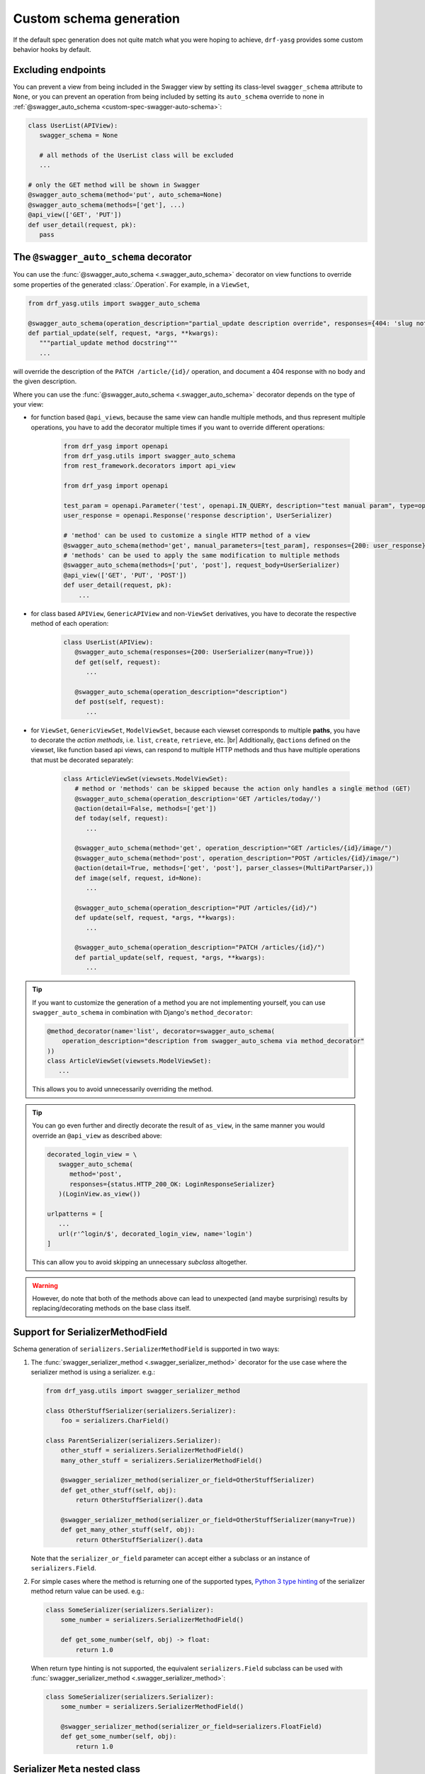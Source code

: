.. |br| raw:: html

   <br />

########################
Custom schema generation
########################

If the default spec generation does not quite match what you were hoping to achieve, ``drf-yasg`` provides some
custom behavior hooks by default.

.. _custom-spec-excluding-endpoints:

*******************
Excluding endpoints
*******************

You can prevent a view from being included in the Swagger view by setting its class-level ``swagger_schema``
attribute to ``None``, or you can prevent an operation from being included by setting its ``auto_schema`` override
to none in :ref:`@swagger_auto_schema <custom-spec-swagger-auto-schema>`:

.. code-block:: python

   class UserList(APIView):
      swagger_schema = None

      # all methods of the UserList class will be excluded
      ...

   # only the GET method will be shown in Swagger
   @swagger_auto_schema(method='put', auto_schema=None)
   @swagger_auto_schema(methods=['get'], ...)
   @api_view(['GET', 'PUT'])
   def user_detail(request, pk):
      pass

.. _custom-spec-swagger-auto-schema:

**************************************
The ``@swagger_auto_schema`` decorator
**************************************

You can use the :func:`@swagger_auto_schema <.swagger_auto_schema>` decorator on view functions to override
some properties of the generated :class:`.Operation`. For example, in a ``ViewSet``,

.. code-block:: python

   from drf_yasg.utils import swagger_auto_schema

   @swagger_auto_schema(operation_description="partial_update description override", responses={404: 'slug not found'})
   def partial_update(self, request, *args, **kwargs):
      """partial_update method docstring"""
      ...

will override the description of the ``PATCH /article/{id}/`` operation, and document a 404 response with no body and
the given description.

Where you can use the :func:`@swagger_auto_schema <.swagger_auto_schema>` decorator depends on the type of your view:

* for function based ``@api_view``\ s, because the same view can handle multiple methods, and thus represent multiple
  operations, you have to add the decorator multiple times if you want to override different operations:

   .. code-block:: python
   
      from drf_yasg import openapi
      from drf_yasg.utils import swagger_auto_schema
      from rest_framework.decorators import api_view

      from drf_yasg import openapi

      test_param = openapi.Parameter('test', openapi.IN_QUERY, description="test manual param", type=openapi.TYPE_BOOLEAN)
      user_response = openapi.Response('response description', UserSerializer)

      # 'method' can be used to customize a single HTTP method of a view
      @swagger_auto_schema(method='get', manual_parameters=[test_param], responses={200: user_response})
      # 'methods' can be used to apply the same modification to multiple methods
      @swagger_auto_schema(methods=['put', 'post'], request_body=UserSerializer)
      @api_view(['GET', 'PUT', 'POST'])
      def user_detail(request, pk):
          ...

* for class based ``APIView``, ``GenericAPIView`` and non-``ViewSet`` derivatives, you have to decorate the respective
  method of each operation:

   .. code-block:: python

      class UserList(APIView):
         @swagger_auto_schema(responses={200: UserSerializer(many=True)})
         def get(self, request):
            ...

         @swagger_auto_schema(operation_description="description")
         def post(self, request):
            ...

* for ``ViewSet``, ``GenericViewSet``, ``ModelViewSet``, because each viewset corresponds to multiple **paths**, you have
  to decorate the *action methods*, i.e. ``list``, ``create``, ``retrieve``, etc. |br|
  Additionally, ``@action``\ s defined on the viewset, like function based api views, can respond to multiple HTTP
  methods and thus have multiple operations that must be decorated separately:


   .. code-block:: python

      class ArticleViewSet(viewsets.ModelViewSet):
         # method or 'methods' can be skipped because the action only handles a single method (GET)
         @swagger_auto_schema(operation_description='GET /articles/today/')
         @action(detail=False, methods=['get'])
         def today(self, request):
            ...

         @swagger_auto_schema(method='get', operation_description="GET /articles/{id}/image/")
         @swagger_auto_schema(method='post', operation_description="POST /articles/{id}/image/")
         @action(detail=True, methods=['get', 'post'], parser_classes=(MultiPartParser,))
         def image(self, request, id=None):
            ...

         @swagger_auto_schema(operation_description="PUT /articles/{id}/")
         def update(self, request, *args, **kwargs):
            ...

         @swagger_auto_schema(operation_description="PATCH /articles/{id}/")
         def partial_update(self, request, *args, **kwargs):
            ...

.. Tip::

   If you want to customize the generation of a method you are not implementing yourself, you can use
   ``swagger_auto_schema`` in combination with Django's ``method_decorator``:

   .. code-block:: python

      @method_decorator(name='list', decorator=swagger_auto_schema(
          operation_description="description from swagger_auto_schema via method_decorator"
      ))
      class ArticleViewSet(viewsets.ModelViewSet):
         ...

   This allows you to avoid unnecessarily overriding the method.

.. Tip::

   You can go even further and directly decorate the result of ``as_view``, in the same manner you would
   override an ``@api_view`` as described above:

   .. code-block:: python

      decorated_login_view = \
         swagger_auto_schema(
            method='post',
            responses={status.HTTP_200_OK: LoginResponseSerializer}
         )(LoginView.as_view())

      urlpatterns = [
         ...
         url(r'^login/$', decorated_login_view, name='login')
      ]

   This can allow you to avoid skipping an unnecessary *subclass* altogether.

.. Warning::

   However, do note that both of the methods above can lead to unexpected (and maybe surprising) results by
   replacing/decorating methods on the base class itself.


*********************************
Support for SerializerMethodField
*********************************

Schema generation of ``serializers.SerializerMethodField`` is supported in two ways:

1) The :func:`swagger_serializer_method <.swagger_serializer_method>` decorator for the use case where the serializer
   method is using a serializer. e.g.:

   .. code-block:: python

      from drf_yasg.utils import swagger_serializer_method

      class OtherStuffSerializer(serializers.Serializer):
          foo = serializers.CharField()

      class ParentSerializer(serializers.Serializer):
          other_stuff = serializers.SerializerMethodField()
          many_other_stuff = serializers.SerializerMethodField()
          
          @swagger_serializer_method(serializer_or_field=OtherStuffSerializer)
          def get_other_stuff(self, obj):
              return OtherStuffSerializer().data
          
          @swagger_serializer_method(serializer_or_field=OtherStuffSerializer(many=True))
          def get_many_other_stuff(self, obj):
              return OtherStuffSerializer().data


   Note that the ``serializer_or_field`` parameter can accept either a subclass or an instance of ``serializers.Field``.
   
   

2) For simple cases where the method is returning one of the supported types, `Python 3 type hinting`_ of the
   serializer method return value can be used. e.g.:

   .. code-block:: python

      class SomeSerializer(serializers.Serializer):
          some_number = serializers.SerializerMethodField()

          def get_some_number(self, obj) -> float:
              return 1.0

   When return type hinting is not supported, the equivalent ``serializers.Field`` subclass can be used with
   :func:`swagger_serializer_method <.swagger_serializer_method>`:

   .. code-block:: python

      class SomeSerializer(serializers.Serializer):
          some_number = serializers.SerializerMethodField()

          @swagger_serializer_method(serializer_or_field=serializers.FloatField)
          def get_some_number(self, obj):
              return 1.0


********************************
Serializer ``Meta`` nested class
********************************

You can define some per-serializer or per-field options by adding a ``Meta`` class to your ``Serializer`` or
serializer ``Field``, e.g.:

.. code-block:: python

   class WhateverSerializer(Serializer):
      ...

      class Meta:
         ... options here ...

.. _swagger_schema_fields:

The available options are:

   * ``ref_name`` - a string which will be used as the model definition name for this serializer class; setting it to
     ``None`` will force the serializer to be generated as an inline model everywhere it is used. If two serializers
     have the same ``ref_name``, both their usages will be replaced with a reference to the same definition.
     If this option is not specified, all serializers have an implicit name derived from their class name, minus any
     ``Serializer`` suffix (e.g. ``UserSerializer`` -> ``User``, ``SerializerWithSuffix`` -> ``SerializerWithSuffix``)
   * ``swagger_schema_fields`` - a dictionary mapping :class:`.Schema` field names to values. These attributes
     will be set on the :class:`.Schema` object generated from the ``Serializer``. Field names must be python values,
     which are converted to Swagger ``Schema`` attribute names according to :func:`.make_swagger_name`.
     Attribute names and values must conform to the `OpenAPI 2.0 specification <https://github.com/OAI/OpenAPI-Specification/blob/master/versions/2.0.md#schemaObject>`_.

Suppose you wanted to model an email using a `JSONField` to store the subject and body for performance reasons:

.. code-block:: python

   from django.contrib.postgres.fields import JSONField

   class Email(models.Model):
       # Store data as JSON, but the data should be made up of
       # an object that has two properties, "subject" and "body"
       # Example:
       # {
       #   "subject": "My Title",
       #   "body": "The body of the message.",
       # }
       message = JSONField()

To instruct ``drf-yasg`` to output an OpenAPI schema that matches this, create a custom ``JSONField``:

.. code-block:: python

   class EmailMessageField(serializers.JSONField):
       class Meta:
           swagger_schema_fields = {
               "type": openapi.TYPE_OBJECT,
               "title": "Email",
               "properties": {
                   "subject": openapi.Schema(
                       title="Email subject",
                       type=openapi.TYPE_STRING,
                   ),
                   "body": openapi.Schema(
                       title="Email body",
                       type=openapi.TYPE_STRING,
                   ),
               },
               "required": ["subject", "body"],
            }

   class EmailSerializer(ModelSerializer):
       class Meta:
           model = Email
           fields = "__all__"

       message = EmailMessageField()

.. Warning::

   Overriding a default ``Field`` generated by a ``ModelSerializer`` will also override automatically
   generated validators for that ``Field``.  To add ``Serializer`` validation back in manually, see the relevant
   `DRF Validators`_ and `DRF Fields`_ documentation.

   One example way to do this is to set the ``default_validators`` attribute on a field.

   .. code-block:: python

      class EmailMessageField(serializers.JSONField):
         default_validators = [my_custom_email_validator]
         ...

*************************
Subclassing and extending
*************************


---------------------
``SwaggerAutoSchema``
---------------------

For more advanced control you can subclass :class:`~.inspectors.SwaggerAutoSchema` - see the documentation page
for a list of methods you can override.

You can put your custom subclass to use by setting it on a view method using the
:ref:`@swagger_auto_schema <custom-spec-swagger-auto-schema>` decorator described above, by setting it as a
class-level attribute named ``swagger_schema`` on the view class, or
:ref:`globally via settings <default-class-settings>`.

For example, to generate all operation IDs as camel case, you could do:

.. code-block:: python

   from inflection import camelize

   class CamelCaseOperationIDAutoSchema(SwaggerAutoSchema):
      def get_operation_id(self, operation_keys):
         operation_id = super(CamelCaseOperationIDAutoSchema, self).get_operation_id(operation_keys)
         return camelize(operation_id, uppercase_first_letter=False)


   SWAGGER_SETTINGS = {
      'DEFAULT_AUTO_SCHEMA_CLASS': 'path.to.CamelCaseOperationIDAutoSchema',
      ...
   }

--------------------------
``OpenAPISchemaGenerator``
--------------------------

If you need to control things at a higher level than :class:`.Operation` objects (e.g. overall document structure,
vendor extensions in metadata) you can also subclass :class:`.OpenAPISchemaGenerator` - again, see the documentation
page for a list of its methods.

This custom generator can be put to use by setting it as the :attr:`.generator_class` of a :class:`.SchemaView` using
:func:`.get_schema_view`.

.. _custom-spec-inspectors:

---------------------
``Inspector`` classes
---------------------

For customizing behavior related to specific field, serializer, filter or paginator classes you can implement the
:class:`~.inspectors.FieldInspector`, :class:`~.inspectors.SerializerInspector`, :class:`~.inspectors.FilterInspector`,
:class:`~.inspectors.PaginatorInspector` classes and use them with
:ref:`@swagger_auto_schema <custom-spec-swagger-auto-schema>` or one of the
:ref:`related settings <default-class-settings>`.

A :class:`~.inspectors.FilterInspector` that adds a description to all ``DjangoFilterBackend`` parameters could be
implemented like so:

.. code-block:: python

   class DjangoFilterDescriptionInspector(CoreAPICompatInspector):
      def get_filter_parameters(self, filter_backend):
         if isinstance(filter_backend, DjangoFilterBackend):
            result = super(DjangoFilterDescriptionInspector, self).get_filter_parameters(filter_backend)
            for param in result:
               if not param.get('description', ''):
                  param.description = "Filter the returned list by {field_name}".format(field_name=param.name)

            return result

         return NotHandled

   @method_decorator(name='list', decorator=swagger_auto_schema(
      filter_inspectors=[DjangoFilterDescriptionInspector]
   ))
   class ArticleViewSet(viewsets.ModelViewSet):
      filter_backends = (DjangoFilterBackend,)
      filterset_fields = ('title',)
      ...


A second example, of a :class:`~.inspectors.FieldInspector` that removes the ``title`` attribute from all generated
:class:`.Schema` objects:

.. code-block:: python

   from drf_yasg.inspectors import FieldInspector

   class NoSchemaTitleInspector(FieldInspector):
      def process_result(self, result, method_name, obj, **kwargs):
         # remove the `title` attribute of all Schema objects
         if isinstance(result, openapi.Schema.OR_REF):
            # traverse any references and alter the Schema object in place
            schema = openapi.resolve_ref(result, self.components)
            schema.pop('title', None)

            # no ``return schema`` here, because it would mean we always generate
            # an inline `object` instead of a definition reference

         # return back the same object that we got - i.e. a reference if we got a reference
         return result


   class NoTitleAutoSchema(SwaggerAutoSchema):
      field_inspectors = [NoSchemaTitleInspector] + swagger_settings.DEFAULT_FIELD_INSPECTORS

   class ArticleViewSet(viewsets.ModelViewSet):
      swagger_schema = NoTitleAutoSchema
      ...


.. Note::

   A note on references - :class:`.Schema` objects are sometimes output by reference (:class:`.SchemaRef`); in fact,
   that is how named models are implemented in OpenAPI:

      - in the output swagger document there is a ``definitions`` section containing :class:`.Schema` objects for all
        models
      - every usage of a model refers to that single :class:`.Schema` object - for example, in the ArticleViewSet
        above, all requests and responses containg an ``Article`` model would refer to the same schema definition by a
        ``'$ref': '#/definitions/Article'``

   This is implemented by only generating **one** :class:`.Schema` object for every serializer **class** encountered.

   This means that you should generally avoid view or method-specific ``FieldInspector``\ s if you are dealing with
   references (a.k.a named models), because you can never know which view will be the first to generate the schema
   for a given serializer.

   **IMPORTANT:** nested fields on ``ModelSerializer``\ s that are generated from model ``ForeignKeys`` will always be
   output by value. If you want the by-reference behaviour you have to explictly set the serializer class of nested
   fields instead of letting ``ModelSerializer`` generate one automatically; for example:

   .. code-block:: python

      class OneSerializer(serializers.ModelSerializer):
         class Meta:
            model = SomeModel
            fields = ('id',)


      class AnotherSerializer(serializers.ModelSerializer):
         child = OneSerializer()

         class Meta:
            model = SomeParentModel
            fields = ('id', 'child')

   Another caveat that stems from this is that any serializer named "``NestedSerializer``" will be forced inline
   unless it has a ``ref_name`` set explicitly.


.. _Python 3 type hinting: https://docs.python.org/3/library/typing.html
.. _DRF Validators: https://www.django-rest-framework.org/api-guide/validators/
.. _DRF Fields: https://www.django-rest-framework.org/api-guide/fields/#validators
